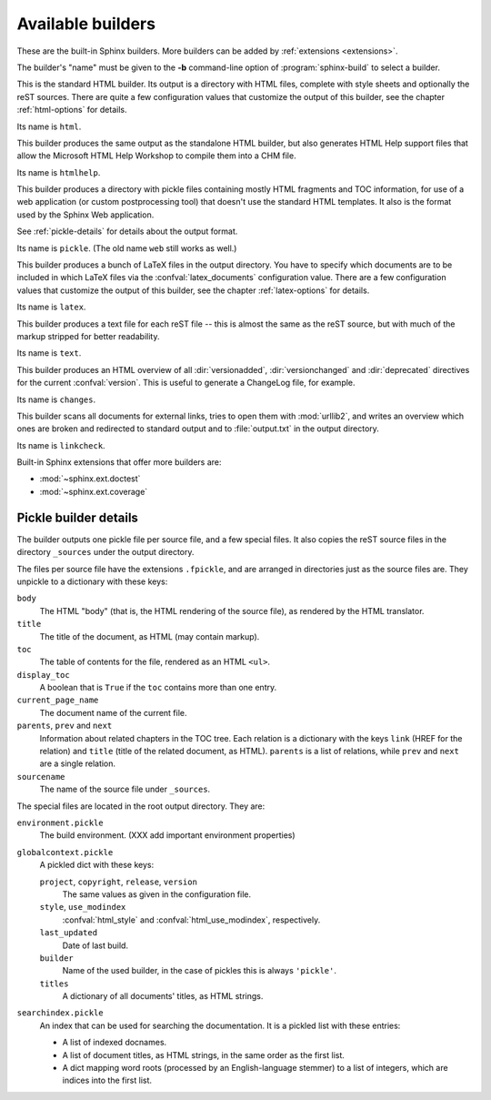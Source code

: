 .. _builders:

Available builders
==================

.. module:: sphinx.builder
   :synopsis: Available built-in builder classes.

These are the built-in Sphinx builders.  More builders can be added by
:ref:`extensions <extensions>`.

The builder's "name" must be given to the **-b** command-line option of
:program:`sphinx-build` to select a builder.


.. class:: StandaloneHTMLBuilder

   This is the standard HTML builder.  Its output is a directory with HTML
   files, complete with style sheets and optionally the reST sources.  There are
   quite a few configuration values that customize the output of this builder,
   see the chapter :ref:`html-options` for details.

   Its name is ``html``.

.. class:: HTMLHelpBuilder

   This builder produces the same output as the standalone HTML builder, but
   also generates HTML Help support files that allow the Microsoft HTML Help
   Workshop to compile them into a CHM file.

   Its name is ``htmlhelp``. 

.. class:: PickleHTMLBuilder

   This builder produces a directory with pickle files containing mostly HTML
   fragments and TOC information, for use of a web application (or custom
   postprocessing tool) that doesn't use the standard HTML templates.  It also
   is the format used by the Sphinx Web application.

   See :ref:`pickle-details` for details about the output format.

   Its name is ``pickle``.  (The old name ``web`` still works as well.)

.. class:: LaTeXBuilder

   This builder produces a bunch of LaTeX files in the output directory.  You
   have to specify which documents are to be included in which LaTeX files via
   the :confval:`latex_documents` configuration value.  There are a few
   configuration values that customize the output of this builder, see the
   chapter :ref:`latex-options` for details.

   Its name is ``latex``.

.. class:: TextBuilder

   This builder produces a text file for each reST file -- this is almost the
   same as the reST source, but with much of the markup stripped for better
   readability.

   Its name is ``text``.

   .. versionadded:: 0.4
   
.. class:: ChangesBuilder

   This builder produces an HTML overview of all :dir:`versionadded`,
   :dir:`versionchanged` and :dir:`deprecated` directives for the current
   :confval:`version`.  This is useful to generate a ChangeLog file, for
   example.

   Its name is ``changes``.

.. class:: CheckExternalLinksBuilder

   This builder scans all documents for external links, tries to open them with
   :mod:`urllib2`, and writes an overview which ones are broken and redirected
   to standard output and to :file:`output.txt` in the output directory.

   Its name is ``linkcheck``.


Built-in Sphinx extensions that offer more builders are:

* :mod:`~sphinx.ext.doctest`
* :mod:`~sphinx.ext.coverage`


.. _pickle-details:

Pickle builder details
----------------------

The builder outputs one pickle file per source file, and a few special files.
It also copies the reST source files in the directory ``_sources`` under the
output directory.

The files per source file have the extensions ``.fpickle``, and are arranged in
directories just as the source files are.  They unpickle to a dictionary with
these keys:

``body``
   The HTML "body" (that is, the HTML rendering of the source file), as rendered
   by the HTML translator.

``title``
   The title of the document, as HTML (may contain markup).

``toc``
   The table of contents for the file, rendered as an HTML ``<ul>``.

``display_toc``
   A boolean that is ``True`` if the ``toc`` contains more than one entry.

``current_page_name``
   The document name of the current file.

``parents``, ``prev`` and ``next``
   Information about related chapters in the TOC tree.  Each relation is a
   dictionary with the keys ``link`` (HREF for the relation) and ``title``
   (title of the related document, as HTML).  ``parents`` is a list of
   relations, while ``prev`` and ``next`` are a single relation.

``sourcename``
   The name of the source file under ``_sources``.

The special files are located in the root output directory.  They are:

``environment.pickle``
   The build environment.  (XXX add important environment properties)

``globalcontext.pickle``
   A pickled dict with these keys:

   ``project``, ``copyright``, ``release``, ``version``
      The same values as given in the configuration file.

   ``style``, ``use_modindex``
      :confval:`html_style` and :confval:`html_use_modindex`, respectively.

   ``last_updated``
      Date of last build.

   ``builder``
      Name of the used builder, in the case of pickles this is always
      ``'pickle'``.

   ``titles``
      A dictionary of all documents' titles, as HTML strings.

``searchindex.pickle``
   An index that can be used for searching the documentation.  It is a pickled
   list with these entries:

   * A list of indexed docnames.
   * A list of document titles, as HTML strings, in the same order as the first
     list.
   * A dict mapping word roots (processed by an English-language stemmer) to a
     list of integers, which are indices into the first list.

